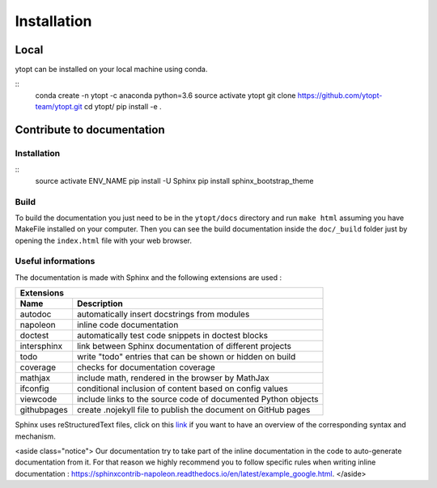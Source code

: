Installation
************

Local
=====

ytopt can be installed on your local machine using conda.

::
    conda create -n ytopt -c anaconda python=3.6
    source activate ytopt
    git clone https://github.com/ytopt-team/ytopt.git
    cd ytopt/
    pip install -e .

Contribute to documentation
===========================

Installation
------------

::
    source activate ENV_NAME
    pip install -U Sphinx
    pip install sphinx_bootstrap_theme

Build
-----

To build the documentation you just need to be in the ``ytopt/docs`` directory and run ``make html`` assuming you have MakeFile installed on your computer. Then you can see the build documentation inside the ``doc/_build`` folder just by opening the ``index.html`` file with your web browser.

Useful informations
-------------------

The documentation is made with Sphinx and the following extensions are used :

============= =============
 Extensions
---------------------------
 Name          Description
============= =============
 autodoc       automatically insert docstrings from modules
 napoleon      inline code documentation
 doctest       automatically test code snippets in doctest blocks
 intersphinx   link between Sphinx documentation of different projects
 todo          write "todo" entries that can be shown or hidden on build
 coverage      checks for documentation coverage
 mathjax       include math, rendered in the browser by MathJax
 ifconfig      conditional inclusion of content based on config values
 viewcode      include links to the source code of documented Python objects
 githubpages   create .nojekyll file to publish the document on GitHub pages
============= =============


Sphinx uses reStructuredText files, click on this `link <https://pythonhosted.org/an_example_pypi_project/sphinx.html>`_ if you want to have an overview of the corresponding syntax and mechanism.

<aside class="notice">
Our documentation try to take part of the inline documentation in the code to auto-generate documentation from it. For that reason we highly recommend you to follow specific rules when writing inline documentation : https://sphinxcontrib-napoleon.readthedocs.io/en/latest/example_google.html.
</aside>

